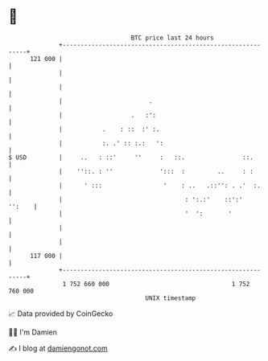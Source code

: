 * 👋

#+begin_example
                                     BTC price last 24 hours                    
                 +------------------------------------------------------------+ 
         121 000 |                                                            | 
                 |                                                            | 
                 |                                                            | 
                 |                        .                                   | 
                 |                   .   :':                                  | 
                 |           .    : ::  :' :.                                 | 
                 |           :. .' :: :.:   ':                                | 
   $ USD         |     ..   : ::'     ''     :   ::.                ::.       | 
                 |    ''::. : ''             ':::  :         ..     : :       | 
                 |      ' :::                 '    : ..   .::'': . .'  :.     | 
                 |                                  : ':.:'    ::':'   '':    | 
                 |                                  '  ':       '             | 
                 |                                                            | 
                 |                                                            | 
         117 000 |                                                            | 
                 +------------------------------------------------------------+ 
                  1 752 660 000                                  1 752 760 000  
                                         UNIX timestamp                         
#+end_example
📈 Data provided by CoinGecko

🧑‍💻 I'm Damien

✍️ I blog at [[https://www.damiengonot.com][damiengonot.com]]
